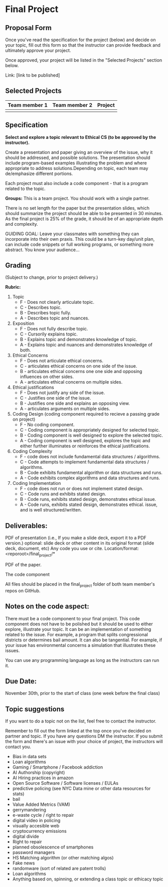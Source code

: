 * Final Project

** Proposal Form

Once you've read the specification for the project (below) and decide on your topic, fill out this form
so that the instructor can provide feedback and ultimately approve
your project.

Once approved, your project will be listed in the "Selected Projects"
section below.

Link: [link to be published]


** Selected Projects
| Team member 1 | Team member 2 | Project                |
|---------------------+------------------+------------------------|
|

** Specification


*Select and explore a topic relevant to Ethical CS (to be approved by the instructor).* 


Create a presentation and paper giving an overview of the issue, why
it should be addressed, and possible solutions. The presentation
should include program-based examples illustrating the problem and
where appropriate to address solutions.Depending on topic, each team
may de/emphasize different portions.

Each project must also include a code component - that is a program
related to the topic. 


*Groups:* This is a team project. You should work with a single
 partner.

 There is no set length for the paper but the presentation slides,
 which should summarize the project should be able to be presented in
 30 minutes. As the final project is 25% of the grade, it should be of
 an appropriate depth and complexity.

GUIDING GOAL: Leave your classmates with something they can
incorporate into their own praxis. This could be a turn-key day/unit
plan, can include code snippets or full working programs, or something more
abstract. You know your audience...

** Grading

(Subject to change, prior to project delivery.)

*Rubric:*
1. Topic
   - F - Does not clearly articulate topic.
   - C - Describes topic.
   - B - Describes topic fully.
   - A - Describes topic and nuances.
2. Exposition
   - F - Does not fully describe topic.
   - C - Cursorily explains topic.
   - B - Explains topic and demonstrates knowledge of topic.
   - A - Explains topic and nuances and demonstrates knowledge of both.
3. Ethical Concerns
   - F - Does not articulate ethical concerns.
   - C - articulates ethical concerns on one side of the issue.
   - B - articulates ethical concerns one one side and opposing influences on other sides.
   - A - articulates ethical concerns on multiple sides.
4. Ethical justifications
   - F - Does not justify any side of the issue.
   - C - Justifies one side of the issue.
   - B - Justifies one side and explains an opposing view.
   - A - articulates arguments on multiple sides.
5. Coding Design (coding component required to recieve a passing grade on project)
   - F - No coding component.
   - C - Coding component is appropriately designed for selected topic.
   - B - Coding component is well designed to explore the selected topic.
   - A - Coding component is well designed, explores the topic and either further illuminates or reinforces the ethical justifications.
6. Coding Complexity
   - F - code does not include fundamental data structures / algorithms.
   - C - Code attempts to implement fundamental data structures / algorithms.
   - B - Code exhibits fundamental algorithm or data structures and runs.
   - A - Code exhibits complex algorithms and data structures and runs.
7. Coding Implementation
   - F - code does not run or does not implement stated design.
   - C - Code runs and exhibits stated design.
   - B - Code runs, exhibits stated design, demonstrates ethical issue.
   - A - Code runs, exhibits stated design, demonstrates ethical.
     issue, and is well structured/written.
 

** Deliverables:

    PDF of presentation (i.e., If you make a slide deck, export it to
    a PDF version.)  optional: slide deck or other content in its
    original format (slide deck, document, etc) Any code you use or
    cite.  Location/format: <reporoot>/final_project/*

    PDF of the paper.

    The code component

    All files should be placed in the final_project folder of both team member's repos on GitHub.
    
** Notes on the code aspect:

There must be a code component to your final project. This code
component does not have to be polished but it should be used to either
explore, illustrate your topic. It can be an implementation of
something related to the issue. For example, a program that splits
congressional districts or determines bail amount. It can also be
tangential. For example, if your issue has environmental concerns a
simulation that illustrates these issues.

You can use any programming language as long as the instructors can
run it. 

** Due Date:

November 30th, prior to the start of class (one week before the final class)

** Topic suggestions

If you want to do a topic not on the list, feel free to contact the
instructor.

Remember to fill out the form linked at the top once you've decided on partner and topic.
If you have any questions DM the instructor. If you submit the form and there's an issue with your choice of project, the instructors will contact you.

- Bias in data sets
- Loan algorithms
- Gaming  / Smartphone / Facebook addiction
- AI Authorship (copyright)
- AI Hiring practices in amazon 
- Open Source Software / Software licenses / EULAs
- predictive policing (see NYC Data mine or other data resources for stats)
- bail
- Value Added Metrics (VAM)
- gerrymandering 
- e-waste cycle / right to repair
- digital video in policing
- visually accesible web
- cryptocurrency emissions
- digital divide
- Right to repair
- planned obsolescence of smartphones
- password managers
- HS Matching algorithm (or other matching algos)
- Fake news
- randomware (sort of related are patent trolls) 
- Loan algorithms  
- Anything based on, spinning, or extending a class topic or ethicacy topic



